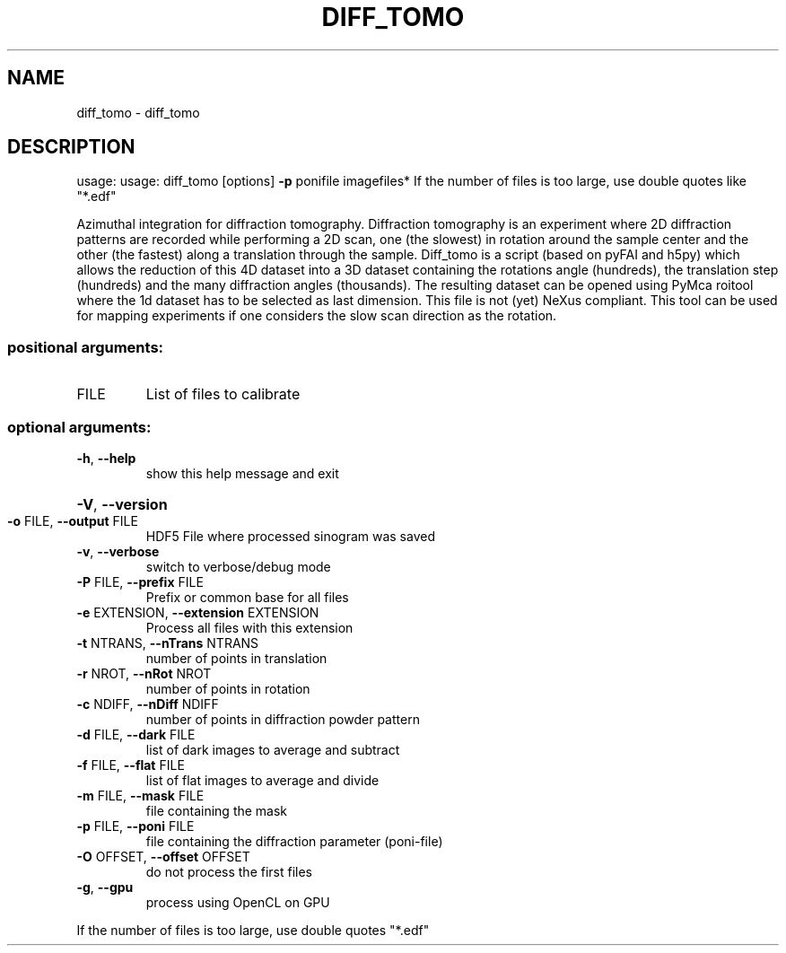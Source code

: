 .\" DO NOT MODIFY THIS FILE!  It was generated by help2man 1.38.2.
.TH DIFF_TOMO "1" "June 2014" "PyFAI" "User Commands"
.SH NAME
diff_tomo \- diff_tomo
.SH DESCRIPTION
usage: usage: diff_tomo [options] \fB\-p\fR ponifile imagefiles*
If the number of files is too large, use double quotes like "*.edf"
.PP
Azimuthal integration for diffraction tomography. Diffraction tomography is an
experiment where 2D diffraction patterns are recorded while performing a 2D
scan, one (the slowest) in rotation around the sample center and the other
(the fastest) along a translation through the sample. Diff_tomo is a script
(based on pyFAI and h5py) which allows the reduction of this 4D dataset into a
3D dataset containing the rotations angle (hundreds), the translation step
(hundreds) and the many diffraction angles (thousands). The resulting dataset
can be opened using PyMca roitool where the 1d dataset has to be selected as
last dimension. This file is not (yet) NeXus compliant. This tool can be used
for mapping experiments if one considers the slow scan direction as the
rotation.
.SS "positional arguments:"
.TP
FILE
List of files to calibrate
.SS "optional arguments:"
.TP
\fB\-h\fR, \fB\-\-help\fR
show this help message and exit
.HP
\fB\-V\fR, \fB\-\-version\fR
.TP
\fB\-o\fR FILE, \fB\-\-output\fR FILE
HDF5 File where processed sinogram was saved
.TP
\fB\-v\fR, \fB\-\-verbose\fR
switch to verbose/debug mode
.TP
\fB\-P\fR FILE, \fB\-\-prefix\fR FILE
Prefix or common base for all files
.TP
\fB\-e\fR EXTENSION, \fB\-\-extension\fR EXTENSION
Process all files with this extension
.TP
\fB\-t\fR NTRANS, \fB\-\-nTrans\fR NTRANS
number of points in translation
.TP
\fB\-r\fR NROT, \fB\-\-nRot\fR NROT
number of points in rotation
.TP
\fB\-c\fR NDIFF, \fB\-\-nDiff\fR NDIFF
number of points in diffraction powder pattern
.TP
\fB\-d\fR FILE, \fB\-\-dark\fR FILE
list of dark images to average and subtract
.TP
\fB\-f\fR FILE, \fB\-\-flat\fR FILE
list of flat images to average and divide
.TP
\fB\-m\fR FILE, \fB\-\-mask\fR FILE
file containing the mask
.TP
\fB\-p\fR FILE, \fB\-\-poni\fR FILE
file containing the diffraction parameter (poni\-file)
.TP
\fB\-O\fR OFFSET, \fB\-\-offset\fR OFFSET
do not process the first files
.TP
\fB\-g\fR, \fB\-\-gpu\fR
process using OpenCL on GPU
.PP
If the number of files is too large, use double quotes "*.edf"
